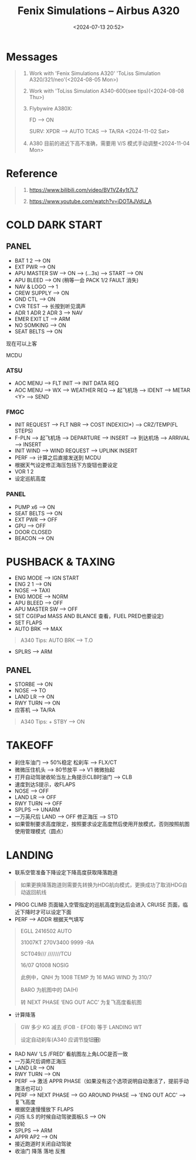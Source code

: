 #+title: Fenix Simulations – Airbus A320
#+date: <2024-07-13 20:52>
#+description: fenix a320 quick start
#+filetags: flightsim
* Messages
#+begin_quote
1. Work with 'Fenix Simulations A320' 'ToLiss Simulation A320/321/neo'(<2024-08-05 Mon>)

2. Work with 'ToLiss Simulation A340-600(see tips)(<2024-08-08 Thu>)

3. Flybywire A380X:

   FD --> ON

   SURV: XPDR --> AUTO TCAS --> TA/RA
   <2024-11-02 Sat>

4. A380 目前的进近下高不准确，需要用 V/S 模式手动调整<2024-11-04 Mon>
#+end_quote
* Reference
#+begin_quote
1. https://www.bilibili.com/video/BV1VZ4y1t7L7

2. https://www.youtube.com/watch?v=iDOTAJVdU_A
#+end_quote
* COLD DARK START
** PANEL
- BAT 1 2 --> ON
- EXT PWR --> ON
- APU MASTER SW --> ON --> (...3s) --> START --> ON
- APU BLEED --> ON (稍等一会 PACK 1/2 FAULT 消失)
- NAV & LOGO --> 1
- CREW SUPPLY --> ON
- GND CTL --> ON
- CVR TEST --> 长按到听见滴声
- ADR 1 ADR 2 ADR 3 --> NAV
- EMER EXIT LT --> ARM
- NO SOMKING --> ON
- SEAT BELTS --> ON
现在可以上客
**** MCDU
*** ATSU
- AOC MENU --> FLT INIT --> INIT DATA REQ
- AOC MENU --> WX --> WEATHER REQ --> 起飞机场 --> IDENT --> METAR <Y> --> SEND
*** FMGC
- INIT REQUEST --> FLT NBR --> COST INDEX(CI*) --> CRZ/TEMP(FL STEPS)
- F-PLN --> 起飞机场 --> DEPARTURE --> INSERT --> 到达机场 --> ARRIVAL --> INSERT
- INIT WIND --> WIND REQUEST --> UPLINK INSERT
- PERF --> 计算之后直接发送到 MCDU
- 根据天气设定修正海压包括下方旋钮也要设定
- VOR 1 2
- 设定巡航高度
*** PANEL
- PUMP x6 --> ON
- SEAT BELTS --> ON
- EXT PWR --> OFF
- GPU --> OFF
- DOOR CLOSED
- BEACON --> ON
* PUSHBACK & TAXING
- ENG MODE --> IGN START
- ENG 2 1 --> ON
- NOSE --> TAXI
- ENG MODE --> NORM
- APU BLEED --> OFF
- APU MASTER SW --> OFF
- SET CG(IPad MASS AND BLANCE 查看，FUEL PRED也要设定)
- SET FLAPS
- AUTO BRK --> MAX
#+begin_quote
A340 Tips: AUTO BRK --> T.O
#+end_quote
- SPLRS --> ARM
** PANEL
- STORBE --> ON
- NOSE --> TO
- LAND LR --> ON
- RWY TURN --> ON
- 应答机 --> TA/RA
#+begin_quote
A340 Tips: + STBY --> ON
#+end_quote
* TAKEOFF
- 刹住车油门 --> 50%稳定 松刹车 --> FLX/CT
- 微微压住机头 --> 80节放平 --> V1 微微抬起
- 打开自动驾驶收轮当左上角提示CLB时油门 --> CLB
- 速度到达S提示，收FLAPS
- NOSE --> OFF
- LAND LR --> OFF
- RWY TURN --> OFF
- SPLPS --> UNARM
- 一万英尺后 LAND --> OFF 修正海压 --> STD
- 如果管制要求高度限定，按照要求设定高度然后使用开放模式，否则按照航图使用管理模式（圆点）
* LANDING
- 联系空管准备下降设定下降高度获取降落跑道
#+begin_quote
如果更换降落跑道则需要先转换为HDG航向模式，更换成功了取消HDG自动返回航线
#+end_quote
- PROG CLIMB 页面输入空管指定的巡航高度到达后会进入 CRUISE 页面，临近下降时才可以设定下面
- PERF --> ADDR 根据天气填写
#+begin_quote
EGLL 2416502 AUTO

31007KT 270V3400 9999 -RA

SCT049///  ///////TCU

16/07 Q1008 NOSIG

此例中，QNH 为 1008 TEMP 为 16 MAG WIND 为 310/7

BARO 为航图中的 DA(H)

转 NEXT PHASE ‘ENG OUT ACC’ 为复飞高度看航图
#+end_quote
- 计算降落
#+begin_quote
GW 多少 KG 减去 (FOB - EFOB) 等于 LANDING WT

设定自动刹车(A340 应调节旋钮🎛)
#+end_quote
- RAD NAV 'LS /FRED' 看航图左上角LOC是否一致
- 一万英尺后调修正海压
- LAND LR --> ON
- RWY TURN --> ON
- PERF --> 激活 APPR PHASE（如果没有这个选项说明自动激活了，提前手动激活也可以）
- PERF --> NEXT PHASE --> GO AROUND PHASE --> 'ENG OUT ACC' --> 复飞高度  
- 根据空速慢慢放下 FLAPS
- 闪烁 ILS 的时候自动驾驶面板LS --> ON
- 放轮
- SPLPS --> ARM
- APPR AP2 --> ON
- 接近跑道时关闭自动驾驶
- 收油门 降落 落地 反推
